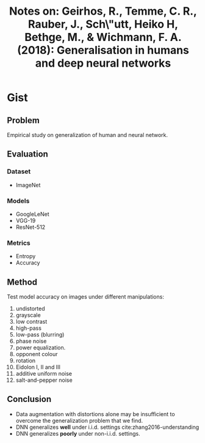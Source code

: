 #+TITLE: Notes on: Geirhos, R., Temme, C. R., Rauber, J., Sch\"utt, Heiko H, Bethge, M., & Wichmann, F. A. (2018): Generalisation in humans and deep neural networks

* Gist

** Problem

Empirical study on generalization of human and neural network.

** Evaluation

*** Dataset

- ImageNet

*** Models

- GoogleLeNet
- VGG-19
- ResNet-512

*** Metrics

- Entropy
- Accuracy

** Method

Test model accuracy on images under different manipulations:
1. undistorted
2. grayscale
3. low contrast
4. high-pass
5. low-pass (blurring)
6. phase noise
7. power equalization.
8. opponent colour
9. rotation
10. Eidolon I, II and III
11. additive uniform noise
12. salt-and-pepper noise

** Conclusion

- Data augmentation with distortions alone may be insufficient to overcome the
  generalization problem that we find.
- DNN generalizes *well* under i.i.d. settings cite:zhang2016-understanding
- DNN generalizes *poorly* under non-i.i.d. settings.
